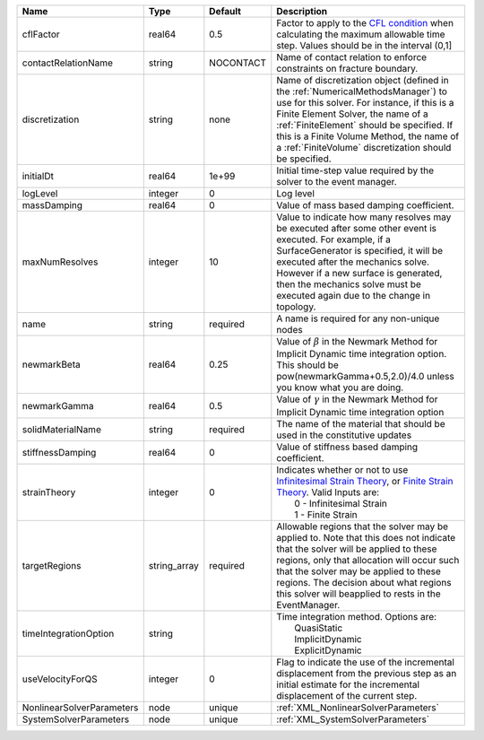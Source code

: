 

========================= ============ ========= ======================================================================================================================================================================================================================================================================================================================== 
Name                      Type         Default   Description                                                                                                                                                                                                                                                                                                              
========================= ============ ========= ======================================================================================================================================================================================================================================================================================================================== 
cflFactor                 real64       0.5       Factor to apply to the `CFL condition <http://en.wikipedia.org/wiki/Courant-Friedrichs-Lewy_condition>`_ when calculating the maximum allowable time step. Values should be in the interval (0,1]                                                                                                                        
contactRelationName       string       NOCONTACT Name of contact relation to enforce constraints on fracture boundary.                                                                                                                                                                                                                                                    
discretization            string       none      Name of discretization object (defined in the :ref:`NumericalMethodsManager`) to use for this solver. For instance, if this is a Finite Element Solver, the name of a :ref:`FiniteElement` should be specified. If this is a Finite Volume Method, the name of a :ref:`FiniteVolume` discretization should be specified. 
initialDt                 real64       1e+99     Initial time-step value required by the solver to the event manager.                                                                                                                                                                                                                                                     
logLevel                  integer      0         Log level                                                                                                                                                                                                                                                                                                                
massDamping               real64       0         Value of mass based damping coefficient.                                                                                                                                                                                                                                                                                 
maxNumResolves            integer      10        Value to indicate how many resolves may be executed after some other event is executed. For example, if a SurfaceGenerator is specified, it will be executed after the mechanics solve. However if a new surface is generated, then the mechanics solve must be executed again due to the change in topology.            
name                      string       required  A name is required for any non-unique nodes                                                                                                                                                                                                                                                                              
newmarkBeta               real64       0.25      Value of :math:`\beta` in the Newmark Method for Implicit Dynamic time integration option. This should be pow(newmarkGamma+0.5,2.0)/4.0 unless you know what you are doing.                                                                                                                                              
newmarkGamma              real64       0.5       Value of :math:`\gamma` in the Newmark Method for Implicit Dynamic time integration option                                                                                                                                                                                                                               
solidMaterialName         string       required  The name of the material that should be used in the constitutive updates                                                                                                                                                                                                                                                 
stiffnessDamping          real64       0         Value of stiffness based damping coefficient.                                                                                                                                                                                                                                                                            
strainTheory              integer      0         | Indicates whether or not to use `Infinitesimal Strain Theory <https://en.wikipedia.org/wiki/Infinitesimal_strain_theory>`_, or `Finite Strain Theory <https://en.wikipedia.org/wiki/Finite_strain_theory>`_. Valid Inputs are:                                                                                           
                                                 |  0 - Infinitesimal Strain                                                                                                                                                                                                                                                                                                
                                                 |  1 - Finite Strain                                                                                                                                                                                                                                                                                                       
targetRegions             string_array required  Allowable regions that the solver may be applied to. Note that this does not indicate that the solver will be applied to these regions, only that allocation will occur such that the solver may be applied to these regions. The decision about what regions this solver will beapplied to rests in the EventManager.   
timeIntegrationOption     string                 | Time integration method. Options are:                                                                                                                                                                                                                                                                                    
                                                 |  QuasiStatic                                                                                                                                                                                                                                                                                                             
                                                 |  ImplicitDynamic                                                                                                                                                                                                                                                                                                         
                                                 |  ExplicitDynamic                                                                                                                                                                                                                                                                                                         
useVelocityForQS          integer      0         Flag to indicate the use of the incremental displacement from the previous step as an initial estimate for the incremental displacement of the current step.                                                                                                                                                             
NonlinearSolverParameters node         unique    :ref:`XML_NonlinearSolverParameters`                                                                                                                                                                                                                                                                                     
SystemSolverParameters    node         unique    :ref:`XML_SystemSolverParameters`                                                                                                                                                                                                                                                                                        
========================= ============ ========= ======================================================================================================================================================================================================================================================================================================================== 


